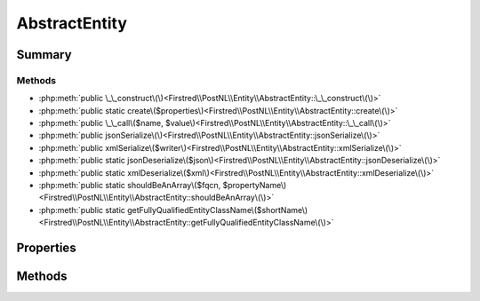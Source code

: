 .. rst-class:: phpdoctorst

.. role:: php(code)
	:language: php


AbstractEntity
==============


.. php:namespace:: Firstred\PostNL\Entity

.. rst-class::  abstract

.. php:class:: AbstractEntity


	.. rst-class:: phpdoc-description
	
		| Class Entity\.
		
	
	:Implements:
		:php:interface:`JsonSerializable` :php:interface:`Firstred\\PostNL\\Util\\XmlSerializable` 
	


Summary
-------

Methods
~~~~~~~

* :php:meth:`public \_\_construct\(\)<Firstred\\PostNL\\Entity\\AbstractEntity::\_\_construct\(\)>`
* :php:meth:`public static create\($properties\)<Firstred\\PostNL\\Entity\\AbstractEntity::create\(\)>`
* :php:meth:`public \_\_call\($name, $value\)<Firstred\\PostNL\\Entity\\AbstractEntity::\_\_call\(\)>`
* :php:meth:`public jsonSerialize\(\)<Firstred\\PostNL\\Entity\\AbstractEntity::jsonSerialize\(\)>`
* :php:meth:`public xmlSerialize\($writer\)<Firstred\\PostNL\\Entity\\AbstractEntity::xmlSerialize\(\)>`
* :php:meth:`public static jsonDeserialize\($json\)<Firstred\\PostNL\\Entity\\AbstractEntity::jsonDeserialize\(\)>`
* :php:meth:`public static xmlDeserialize\($xml\)<Firstred\\PostNL\\Entity\\AbstractEntity::xmlDeserialize\(\)>`
* :php:meth:`public static shouldBeAnArray\($fqcn, $propertyName\)<Firstred\\PostNL\\Entity\\AbstractEntity::shouldBeAnArray\(\)>`
* :php:meth:`public static getFullyQualifiedEntityClassName\($shortName\)<Firstred\\PostNL\\Entity\\AbstractEntity::getFullyQualifiedEntityClassName\(\)>`


Properties
----------

.. php:attr:: public defaultProperties

	:Type: array 


.. php:attr:: protected static id

	:Type: string 


.. php:attr:: protected static currentService

	:Type: string 


Methods
-------

.. rst-class:: public

	.. php:method:: public __construct()
	
		.. rst-class:: phpdoc-description
		
			| AbstractEntity constructor\.
			
		
		
	
	

.. rst-class:: public static deprecated

	.. php:method:: public static create( $properties=\[\])
	
		.. rst-class:: phpdoc-description
		
			| Create an instance of this class without touching the constructor\.
			
		
		
		:Parameters:
			* **$properties** (array)  

		
		:Returns: static 
		:Throws: :any:`\\Firstred\\PostNL\\Exception\\InvalidArgumentException <Firstred\\PostNL\\Exception\\InvalidArgumentException>` 
		:Since: 1.0.0 
		:Deprecated: 1.4.0 Use the constructor instead with named arguments
	
	

.. rst-class:: public

	.. php:method:: public __call( $name, $value)
	
		
		:Parameters:
			* **$name** (string)  
			* **$value** (mixed)  

		
		:Returns: object | null 
		:Throws: :any:`\\Firstred\\PostNL\\Exception\\InvalidArgumentException <Firstred\\PostNL\\Exception\\InvalidArgumentException>` 
	
	

.. rst-class:: public

	.. php:method:: public jsonSerialize()
	
		.. rst-class:: phpdoc-description
		
			| Return a serializable array for \`json\_encode\`\.
			
		
		
		:Returns: array 
		:Throws: :any:`\\Firstred\\PostNL\\Exception\\InvalidArgumentException <Firstred\\PostNL\\Exception\\InvalidArgumentException>` 
	
	

.. rst-class:: public

	.. php:method:: public xmlSerialize( $writer)
	
		.. rst-class:: phpdoc-description
		
			| Return a serializable array for the XMLWriter\.
			
		
		
		:Parameters:
			* **$writer** (:any:`Sabre\\Xml\\Writer <Sabre\\Xml\\Writer>`)  

		
		:Returns: void 
		:Throws: :any:`\\Firstred\\PostNL\\Exception\\InvalidArgumentException <Firstred\\PostNL\\Exception\\InvalidArgumentException>` 
	
	

.. rst-class:: public static

	.. php:method:: public static jsonDeserialize( $json)
	
		.. rst-class:: phpdoc-description
		
			| Deserialize JSON\.
			
		
		
		:Parameters:
			* **$json** (:any:`stdClass <stdClass>`)  JSON object `{"EntityName": object}`

		
		:Returns: static 
		:Throws: :any:`\\Firstred\\PostNL\\Exception\\NotSupportedException <Firstred\\PostNL\\Exception\\NotSupportedException>` 
		:Throws: :any:`\\Firstred\\PostNL\\Exception\\InvalidArgumentException <Firstred\\PostNL\\Exception\\InvalidArgumentException>` 
		:Throws: :any:`\\Firstred\\PostNL\\Exception\\NotSupportedException <Firstred\\PostNL\\Exception\\NotSupportedException>` 
		:Throws: :any:`\\Firstred\\PostNL\\Exception\\InvalidArgumentException <Firstred\\PostNL\\Exception\\InvalidArgumentException>` 
	
	

.. rst-class:: public static

	.. php:method:: public static xmlDeserialize( $xml)
	
		.. rst-class:: phpdoc-description
		
			| Deserialize XML\.
			
		
		
		:Parameters:
			* **$xml** (array)  Associative array representation of XML response, using Clark notation for namespaces

		
		:Returns: :any:`\\Firstred\\PostNL\\Entity\\AbstractEntity <Firstred\\PostNL\\Entity\\AbstractEntity>` 
	
	

.. rst-class:: public static deprecated

	.. php:method:: public static shouldBeAnArray( $fqcn, $propertyName)
	
		.. rst-class:: phpdoc-description
		
			| Whether the given property should bbe an array
			
		
		
		:Parameters:
			* **$fqcn** (string)  
			* **$propertyName** (string)  

		
		:Returns: false | string If found, singular name of property
		:Since: 1.2.0 
		:Deprecated: 1.4.1 
	
	

.. rst-class:: public static deprecated

	.. php:method:: public static getFullyQualifiedEntityClassName( $shortName)
	
		.. rst-class:: phpdoc-description
		
			| Get the fully qualified class name for the given entity name\.
			
		
		
		:Parameters:
			* **$shortName** (string)  

		
		:Returns: string The FQCN
		:Throws: :any:`\\Firstred\\PostNL\\Exception\\InvalidArgumentException <Firstred\\PostNL\\Exception\\InvalidArgumentException>` 
		:Since: 1.2.0 
		:Deprecated: 1.4.1 
	
	

